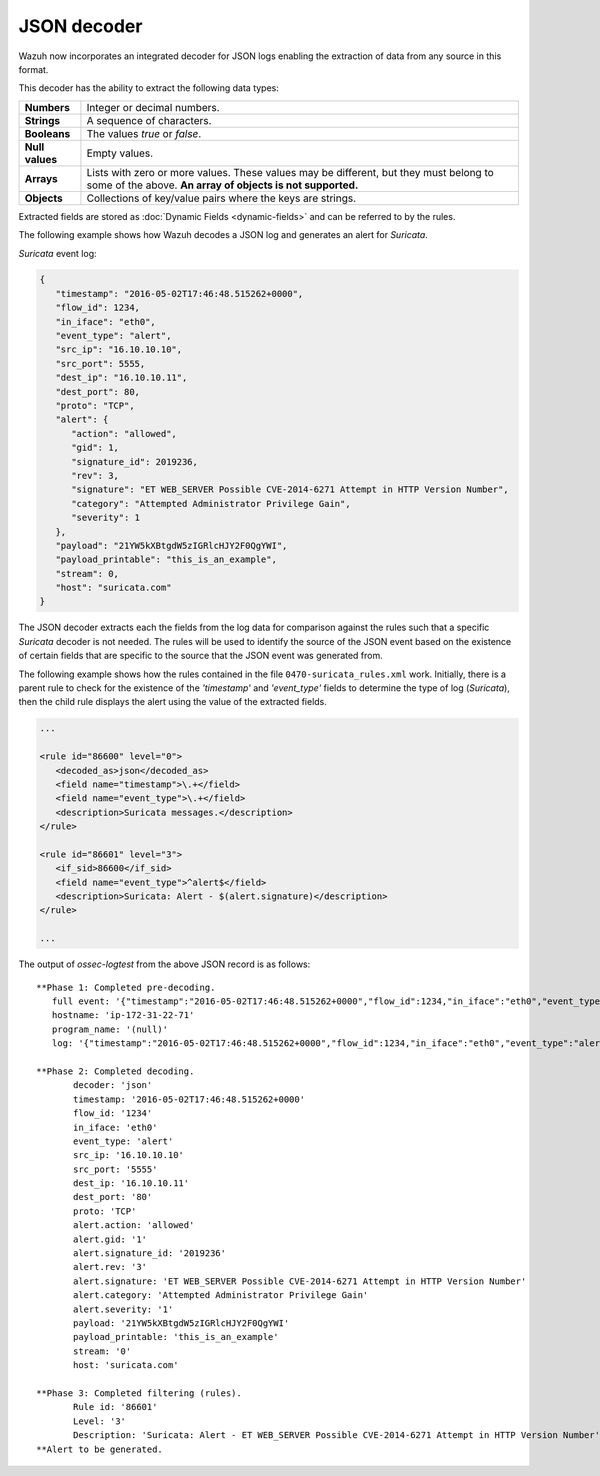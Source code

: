 .. _ruleset_json-decoder:

JSON decoder
============

.. versionadded:: 3.0.0

Wazuh now incorporates an integrated decoder for JSON logs enabling the extraction of data from any source in this format.

This decoder has the ability to extract the following data types:

+------------------+--------------------------------------------------------------------------------------------+
|**Numbers**       | Integer or decimal numbers.                                                                |
+------------------+--------------------------------------------------------------------------------------------+
|**Strings**       | A sequence of characters.                                                                  |
+------------------+--------------------------------------------------------------------------------------------+
|**Booleans**      | The values *true* or *false*.                                                              |
+------------------+--------------------------------------------------------------------------------------------+
|**Null values**   | Empty values.                                                                              |
+------------------+--------------------------------------------------------------------------------------------+
|**Arrays**        | Lists with zero or more values. These values may be different, but they must belong to     |
|                  | some of the above. **An array of objects is not supported.**                               |
+------------------+--------------------------------------------------------------------------------------------+
|**Objects**       | Collections of key/value pairs where the keys are strings.                                 |
+------------------+--------------------------------------------------------------------------------------------+

Extracted fields are stored as :doc:`Dynamic Fields <dynamic-fields>` and can be referred to by the rules.

The following example shows how Wazuh decodes a JSON log and generates an alert for *Suricata*.

*Suricata* event log:

.. code-block:: json

   {
      "timestamp": "2016-05-02T17:46:48.515262+0000",
      "flow_id": 1234,
      "in_iface": "eth0",
      "event_type": "alert",
      "src_ip": "16.10.10.10",
      "src_port": 5555,
      "dest_ip": "16.10.10.11",
      "dest_port": 80,
      "proto": "TCP",
      "alert": {
         "action": "allowed",
         "gid": 1,
         "signature_id": 2019236,
         "rev": 3,
         "signature": "ET WEB_SERVER Possible CVE-2014-6271 Attempt in HTTP Version Number",
         "category": "Attempted Administrator Privilege Gain",
         "severity": 1
      },
      "payload": "21YW5kXBtgdW5zIGRlcHJY2F0QgYWI",
      "payload_printable": "this_is_an_example",
      "stream": 0,
      "host": "suricata.com"
   }


The JSON decoder extracts each the fields from the log data for comparison against the rules such that a specific *Suricata* decoder is not needed.  The rules will be used to identify the source of the JSON event based on the existence of certain fields that are specific to the source that the JSON event was generated from. 

The following example shows how the rules contained in the file ``0470-suricata_rules.xml`` work. Initially, there is a parent rule to check for the existence of the *'timestamp'* and *'event_type'* fields to determine the type of log (*Suricata*), then the child rule displays the alert using the value of the extracted fields.

.. code-block:: xml

   ...

   <rule id="86600" level="0">
      <decoded_as>json</decoded_as>
      <field name="timestamp">\.+</field>
      <field name="event_type">\.+</field>
      <description>Suricata messages.</description>
   </rule>

   <rule id="86601" level="3">
      <if_sid>86600</if_sid>
      <field name="event_type">^alert$</field>
      <description>Suricata: Alert - $(alert.signature)</description>
   </rule>

   ...


The output of *ossec-logtest* from the above JSON record is as follows:

::

    **Phase 1: Completed pre-decoding.
       full event: '{"timestamp":"2016-05-02T17:46:48.515262+0000","flow_id":1234,"in_iface":"eth0","event_type":"alert","src_ip":"16.10.10.10","src_port":5555,"dest_ip":"16.10.10.11","dest_port":80,"proto":"TCP","alert":{"action":"allowed","gid":1,"signature_id":2019236,"rev":3,"signature":"ET WEB_SERVER Possible CVE-2014-6271 Attempt in HTTP Version Number","category":"Attempted Administrator Privilege Gain","severity":1},"payload":"21YW5kXBtgdW5zIGRlcHJY2F0QgYWI","payload_printable":"this_is_an_example","stream":0,"host":"suricata.com"}'
       hostname: 'ip-172-31-22-71'
       program_name: '(null)'
       log: '{"timestamp":"2016-05-02T17:46:48.515262+0000","flow_id":1234,"in_iface":"eth0","event_type":"alert","src_ip":"16.10.10.10","src_port":5555,"dest_ip":"16.10.10.11","dest_port":80,"proto":"TCP","alert":{"action":"allowed","gid":1,"signature_id":2019236,"rev":3,"signature":"ET WEB_SERVER Possible CVE-2014-6271 Attempt in HTTP Version Number","category":"Attempted Administrator Privilege Gain","severity":1},"payload":"21YW5kXBtgdW5zIGRlcHJY2F0QgYWI","payload_printable":"this_is_an_example","stream":0,"host":"suricata.com"}'

    **Phase 2: Completed decoding.
           decoder: 'json'
           timestamp: '2016-05-02T17:46:48.515262+0000'
           flow_id: '1234'
           in_iface: 'eth0'
           event_type: 'alert'
           src_ip: '16.10.10.10'
           src_port: '5555'
           dest_ip: '16.10.10.11'
           dest_port: '80'
           proto: 'TCP'
           alert.action: 'allowed'
           alert.gid: '1'
           alert.signature_id: '2019236'
           alert.rev: '3'
           alert.signature: 'ET WEB_SERVER Possible CVE-2014-6271 Attempt in HTTP Version Number'
           alert.category: 'Attempted Administrator Privilege Gain'
           alert.severity: '1'
           payload: '21YW5kXBtgdW5zIGRlcHJY2F0QgYWI'
           payload_printable: 'this_is_an_example'
           stream: '0'
           host: 'suricata.com'

    **Phase 3: Completed filtering (rules).
           Rule id: '86601'
           Level: '3'
           Description: 'Suricata: Alert - ET WEB_SERVER Possible CVE-2014-6271 Attempt in HTTP Version Number'
    **Alert to be generated.
